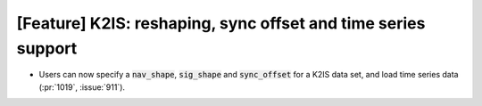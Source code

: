 [Feature] K2IS: reshaping, sync offset and time series support
==============================================================
* Users can now specify a :code:`nav_shape`, :code:`sig_shape`
  and :code:`sync_offset` for a K2IS data set, and load time series
  data (:pr:`1019`, :issue:`911`).